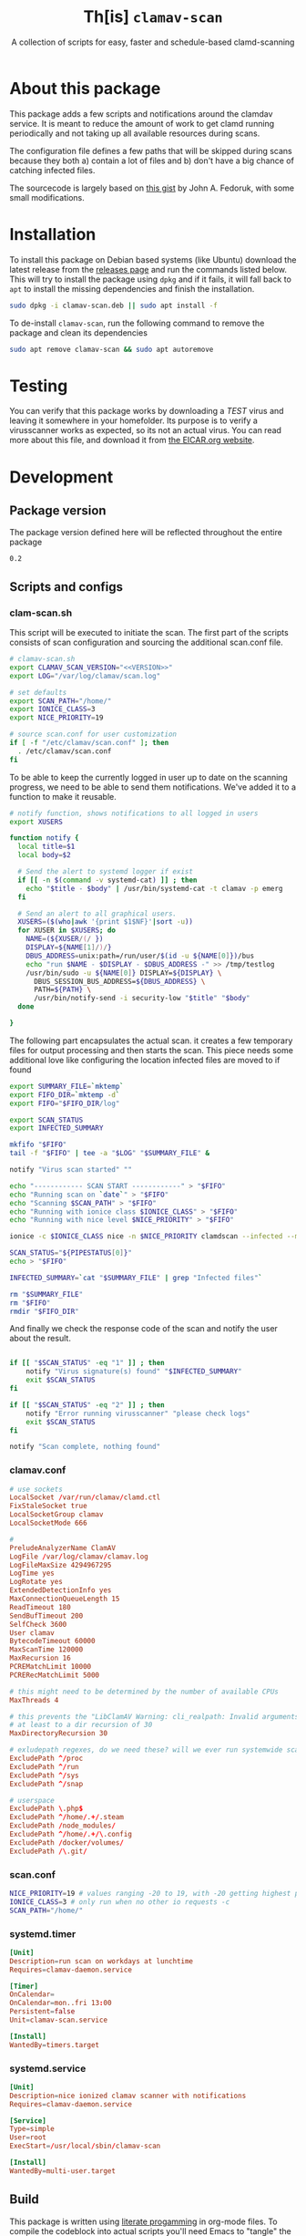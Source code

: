 #+TITLE: Th[is] =clamav-scan=
#+SUBTITLE: A collection of scripts for easy, faster and schedule-based clamd-scanning

* About this package
This package adds a few scripts and notifications around the clamdav service.  It is meant to reduce the amount of work to get clamd running periodically and not taking up all available resources during scans.

The configuration file defines a few paths that will be skipped during scans because they both a) contain a lot of files and b) don't have a big chance of catching infected files.

The sourcecode is largely based on [[https://gist.github.com/johnfedoruk/19820540dc096380784c8cf0b7ef333b#system-scan-notifications][this gist]] by John A. Fedoruk, with some small modifications. 


* Installation

To install this package on Debian based systems (like Ubuntu) download the latest release from the [[https://github.com/thisisdevelopment/clamav/releases][releases page]] and run the commands listed below.  This will try to install the package using =dpkg= and if it fails, it will fall back to =apt= to install the missing dependencies and finish the installation.

#+begin_src sh :noweb yes 
sudo dpkg -i clamav-scan.deb || sudo apt install -f
#+end_src

To de-install =clamav-scan=, run the following command to remove the package and clean its dependencies
#+begin_src sh
sudo apt remove clamav-scan && sudo apt autoremove
#+end_src

* Testing
You can verify that this package works by downloading a /TEST/ virus and leaving it somewhere in your homefolder.  Its purpose is to verify a virusscanner works as expected, so its not an actual virus.  You can read more about this file, and download it from [[https://www.eicar.org/download-anti-malware-testfile/][the EICAR.org website]].

* Development
** Package version 
The package version defined here will be reflected throughout the entire package

#+name: version
#+begin_src :export none
0.2
#+end_src

** Scripts and configs
  
*** clam-scan.sh
This script will be executed to initiate the scan.  The first part of the scripts consists of scan configuration and sourcing the additional scan.conf file.
  
#+begin_src sh :mkdirp yes :tangle src/usr/local/sbin/clamav-scan :shebang "#!/bin/bash" :noweb yes
# clamav-scan.sh
export CLAMAV_SCAN_VERSION="<<VERSION>>"
export LOG="/var/log/clamav/scan.log"

# set defaults 
export SCAN_PATH="/home/"
export IONICE_CLASS=3
export NICE_PRIORITY=19

# source scan.conf for user customization
if [ -f "/etc/clamav/scan.conf" ]; then
  . /etc/clamav/scan.conf
fi
#+end_src

To be able to keep the currently logged in user up to date on the scanning progress, we need to be able to send them notifications.  We've added it to a function to make it reusable.  
#+begin_src sh :tangle src/usr/local/sbin/clamav-scan
# notify function, shows notifications to all logged in users
export XUSERS

function notify {
  local title=$1
  local body=$2
    
  # Send the alert to systemd logger if exist
  if [[ -n $(command -v systemd-cat) ]] ; then
    echo "$title - $body" | /usr/bin/systemd-cat -t clamav -p emerg 
  fi

  # Send an alert to all graphical users.
  XUSERS=($(who|awk '{print $1$NF}'|sort -u))
  for XUSER in $XUSERS; do
    NAME=(${XUSER/(/ })
    DISPLAY=${NAME[1]/)/}
    DBUS_ADDRESS=unix:path=/run/user/$(id -u ${NAME[0]})/bus
    echo "run $NAME - $DISPLAY - $DBUS_ADDRESS -" >> /tmp/testlog
    /usr/bin/sudo -u ${NAME[0]} DISPLAY=${DISPLAY} \
      DBUS_SESSION_BUS_ADDRESS=${DBUS_ADDRESS} \
      PATH=${PATH} \
      /usr/bin/notify-send -i security-low "$title" "$body"
  done

}
#+end_src

The following part encapsulates the actual scan.  it creates a few temporary files for output processing and then starts the scan.
This piece needs some additional love like configuring the location infected files are moved to if found
#+begin_src sh :tangle src/usr/local/sbin/clamav-scan
export SUMMARY_FILE=`mktemp`
export FIFO_DIR=`mktemp -d`
export FIFO="$FIFO_DIR/log"

export SCAN_STATUS
export INFECTED_SUMMARY

mkfifo "$FIFO"
tail -f "$FIFO" | tee -a "$LOG" "$SUMMARY_FILE" &

notify "Virus scan started" ""

echo "------------ SCAN START ------------" > "$FIFO"
echo "Running scan on `date`" > "$FIFO"
echo "Scanning $SCAN_PATH" > "$FIFO"
echo "Running with ionice class $IONICE_CLASS" > "$FIFO"
echo "Running with nice level $NICE_PRIORITY" > "$FIFO"

ionice -c $IONICE_CLASS nice -n $NICE_PRIORITY clamdscan --infected --multiscan --fdpass --stdout "$SCAN_PATH" | grep -vE 'WARNING|ERROR|^$' > "$FIFO"

SCAN_STATUS="${PIPESTATUS[0]}"
echo > "$FIFO" 

INFECTED_SUMMARY=`cat "$SUMMARY_FILE" | grep "Infected files"`

rm "$SUMMARY_FILE"
rm "$FIFO"
rmdir "$FIFO_DIR"
#+end_src

And finally we check the response code of the scan and notify the user about the result.  
#+begin_src sh :tangle src/usr/local/sbin/clamav-scan

if [[ "$SCAN_STATUS" -eq "1" ]] ; then
    notify "Virus signature(s) found" "$INFECTED_SUMMARY"
    exit $SCAN_STATUS
fi

if [[ "$SCAN_STATUS" -eq "2" ]] ; then
    notify "Error running virusscanner" "please check logs"
    exit $SCAN_STATUS
fi

notify "Scan complete, nothing found"
#+end_src
   
   
*** clamav.conf
#+begin_src conf :mkdirp yes :tangle src/etc/clamav/clamd.conf
# use sockets
LocalSocket /var/run/clamav/clamd.ctl
FixStaleSocket true
LocalSocketGroup clamav
LocalSocketMode 666

#
PreludeAnalyzerName ClamAV
LogFile /var/log/clamav/clamav.log
LogFileMaxSize 4294967295
LogTime yes
LogRotate yes
ExtendedDetectionInfo yes
MaxConnectionQueueLength 15
ReadTimeout 180
SendBufTimeout 200
SelfCheck 3600
User clamav
BytecodeTimeout 60000
MaxScanTime 120000
MaxRecursion 16
PCREMatchLimit 10000
PCRERecMatchLimit 5000

# this might need to be determined by the number of available CPUs
MaxThreads 4
           
# this prevents the "LibClamAV Warning: cli_realpath: Invalid arguments." error
# at least to a dir recursion of 30
MaxDirectoryRecursion 30

# exludepath regexes, do we need these? will we ever run systemwide scans?
ExcludePath ^/proc
ExcludePath ^/run
ExcludePath ^/sys
ExcludePath ^/snap

# userspace
ExcludePath \.php$
ExcludePath ^/home/.+/.steam
ExcludePath /node_modules/
ExcludePath ^/home/.+/\.config
ExcludePath /docker/volumes/
ExcludePath /\.git/
#+end_src

*** scan.conf
#+begin_src sh :mkdirp yes :tangle src/etc/clamav/scan.conf
NICE_PRIORITY=19 # values ranging -20 to 19, with -20 getting highest priority
IONICE_CLASS=3 # only run when no other io requests -c
SCAN_PATH="/home/"
#+end_src

*** systemd.timer
#+begin_src conf :mkdirp yes :tangle src/etc/systemd/system/clamav-scan.timer
[Unit]
Description=run scan on workdays at lunchtime
Requires=clamav-daemon.service

[Timer]
OnCalendar=
OnCalendar=mon..fri 13:00
Persistent=false
Unit=clamav-scan.service

[Install]
WantedBy=timers.target
#+end_src

*** systemd.service
#+begin_src conf :mkdirp yes :tangle src/etc/systemd/system/clamav-scan.service
[Unit]
Description=nice ionized clamav scanner with notifications
Requires=clamav-daemon.service

[Service]
Type=simple
User=root
ExecStart=/usr/local/sbin/clamav-scan

[Install]
WantedBy=multi-user.target
#+end_src

** Build
This package is written using [[https://en.wikipedia.org/wiki/Literate_programming][literate progamming]] in org-mode files.  To compile the codeblock into actual scripts you'll need Emacs to "tangle" the files.  Upon tangling the scripts will automatically get the appropriate shebang and chmod changes if applicable.  Missing directories will also be created automatically.

With Emacs installed you should be able to tangle the scripts using make.
#+begin_src sh
make tangle

# the second time around you might want to run make clean first.
# make clean tangle
#+end_src

Another way is to open the =.org= file in emacs, and running =m-x org-babel-tangle ret=.

To generate the debian package you can run the =build= command.  /This command automatically runs =tangle= before generating the package so manual changes to the files will be overwritten./

#+begin_src sh
make build
## or even better:
# make clean build
#+end_src

Installing the generated scripts on your system can be done using the =install= command.  This does not use the generated Debian package, but copies the files manually instead.  To install the files, =sudo= privileges are required.
#+begin_src sh
sudo make install
#+end_src

** Docker
You can also use an Emacs Docker image to tangle the files.

 #+begin_src sh :tangle no
docker run -v ".:/app" -u `id -u`:`id -g` -w /app silex/emacs:28 emacs --batch -l org --eval "(org-babel-tangle-file \"tid-clamav.org\")"
 #+end_src

** Debian package
This package comes with Debian control and postinst files allowing us to generate a Debian package for easy installation.  The Debian package can be downloaded from the releases page. 

#+begin_src debian-control :mkdirp yes :tangle src/DEBIAN/control :noweb yes 
Package: clamav-scan
Version: <<VERSION>>
Maintainer: Jeroen Faijdherbe
Architecture: all
Description: Helper scripts for clamav scan automation
Depends: clamav, clamav-daemon
#+end_src

#+begin_src sh :mkdirp yes :tangle src/DEBIAN/preinst :shebang "#!/bin/bash"
CLAMAV_CONF="/etc/clamav/clamav.conf"
BACKUP_LOCATION="/etc/clamav/clamav.conf.bck"
if [ -f "$CLAMAV_CONF" -a ! -f "$BACKUP_LOCATION" ]; then
    cp "$CLAMAV_CONF" "$BACKUP_LOCATION"
fi
#+end_src

After installation the timer will automatically activated by the installer using this =postinst= script.
#+begin_src sh :mkdirp yes :tangle src/DEBIAN/postinst :shebang "#!/bin/bash"
systemctl daemon-reload
systemctl enable --now clamav-scan.timer
#+end_src

Obligatory =prerm= script that will be invoked upon removal, disabling the timer that will be removed. 
#+begin_src sh :mkdirp yes :tangle src/DEBIAN/prerm :shebang "#!/bin/bash"
systemctl disable clamav-scan.timer
#+end_src

#+begin_src sh :mkdirp yes :tangle src/DEBIAN/postrm :shebang "#!/bin/bash"
CLAMAV_CONF="/etc/clamav/clamav.conf"
BACKUP_LOCATION="/etc/clamav/clamav.conf.bck"
if [ -f "$BACKUP_LOCATION" ]; then
    mv "$BACKUP_LOCATION" "$CLAMAV_CONF"
fi
#+end_src

** Local
Buildstep requires emacs to extract codeblocks from this document

#+begin_src sh
make clean build # requires emacs installation
sudo make install
#+end_src

enable the timer
#+begin_src sh
sudo systemctl enable --now clamav-scan.timer
#+end_src

To run the scanner immediately:
#+begin_src sh
sudo make run
# or: sudo systemctl start clamav-scan.service
#+end_src


